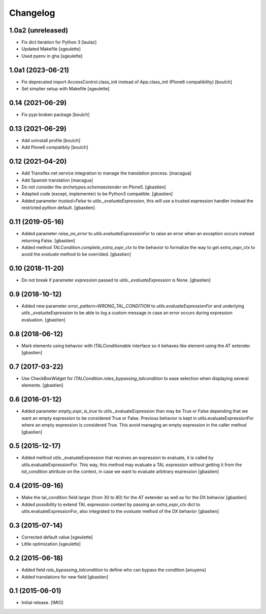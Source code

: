 Changelog
=========


1.0a2 (unreleased)
------------------

- Fix dict iteration for Python 3
  [laulaz]
- Updated Makefile
  [sgeulette]
- Used pyenv in gha
  [sgeulette]

1.0a1 (2023-06-21)
------------------

- Fix deprecated import AccessControl.class_init instead of App.class_init
  (Plone6 compatibility)
  [boulch]
- Set simplier setup with Makefile
  [sgeulette]

0.14 (2021-06-29)
-----------------

- Fix pypi broken package
  [boulch]


0.13 (2021-06-29)
-----------------

- Add uninstall profile
  [boulch]
- Add Plone6 compatibily
  [boulch]


0.12 (2021-04-20)
-----------------

- Add Transifex.net service integration to manage the translation process.
  [macagua]
- Add Spanish translation
  [macagua]
- Do not consider the `archetypes.schemaextender` on Plone5.
  [gbastien]
- Adapted code (except, implementer) to be Python3 compatible.
  [gbastien]
- Added parameter `trusted=False` to `utils._evaluateExpression`, this will use
  a trusted expression handler instead the restricted python default.
  [gbastien]

0.11 (2019-05-16)
-----------------

- Added parameter `raise_on_error` to `utils.evaluateExpressionFor` to raise an
  error when an exception occurs instead returning False.
  [gbastien]
- Added method `TALCondition.complete_extra_expr_ctx` to the behavior to
  formalize the way to get `extra_expr_ctx` to avoid the `evaluate` method
  to be overrided.
  [gbastien]

0.10 (2018-11-20)
-----------------

- Do not break if parameter `expression` passed to
  `utils._evaluateExpression` is None.
  [gbastien]

0.9 (2018-10-12)
----------------

- Added new parameter `error_pattern=WRONG_TAL_CONDITION` to
  `utils.evaluateExpressionFor` and underlying `utils._evaluateExpression` to
  be able to log a custom message in case an error occurs during
  expression evaluation.
  [gbastien]

0.8 (2018-06-12)
----------------

- Mark elements using behavior with `ITALConditionable` interface so it behaves
  like element using the AT extender.
  [gbastien]

0.7 (2017-03-22)
----------------

- Use CheckBoxWidget for `ITALCondition.roles_bypassing_talcondition` to ease
  selection when displaying several elements.
  [gbastien]

0.6 (2016-01-12)
----------------

- Added parameter `empty_expr_is_true` to utils._evaluateExpression than may be True
  or False depending that we want an empty expression to be considered True or False.
  Previous behavior is kept in utils.evaluateExpressionFor where an empty expression
  is considered True.  This avoid managing an empty expression in the caller method
  [gbastien]


0.5 (2015-12-17)
----------------

- Added method utils._evaluateExpression that receives an expression
  to evaluate, it is called by utils.evaluateExpressionFor.  This way, this
  method may evaluate a TAL expression without getting it from the `tal_condition`
  attribute on the context, in case we want to evaluate arbitrary expression
  [gbastien]


0.4 (2015-09-16)
----------------

- Make the tal_condition field larger (from 30 to 80) for the
  AT extender as well as for the DX behavior
  [gbastien]
- Added possibility to extend TAL expression context by passing
  an `extra_expr_ctx` dict to utils.evaluateExpressionFor, also
  integrated to the `evaluate` method of the DX behavior
  [gbastien]


0.3 (2015-07-14)
----------------

- Corrected default value
  [sgeulette]
- Little optimization
  [sgeulette]


0.2 (2015-06-18)
----------------

- Added field `role_bypassing_talcondition` to define who can bypass the condition
  [anuyens]
- Added translations for new field
  [gbastien]


0.1 (2015-06-01)
----------------

- Initial release.
  [IMIO]
